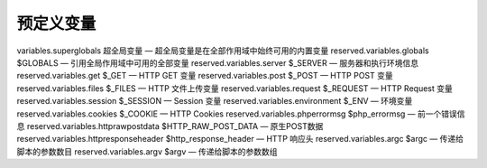 预定义变量
=================================

variables.superglobals 超全局变量 — 超全局变量是在全部作用域中始终可用的内置变量
reserved.variables.globals $GLOBALS — 引用全局作用域中可用的全部变量
reserved.variables.server $_SERVER — 服务器和执行环境信息
reserved.variables.get $_GET — HTTP GET 变量
reserved.variables.post $_POST — HTTP POST 变量
reserved.variables.files $_FILES — HTTP 文件上传变量
reserved.variables.request $_REQUEST — HTTP Request 变量
reserved.variables.session $_SESSION — Session 变量
reserved.variables.environment $_ENV — 环境变量
reserved.variables.cookies $_COOKIE — HTTP Cookies
reserved.variables.phperrormsg $php_errormsg — 前一个错误信息
reserved.variables.httprawpostdata $HTTP_RAW_POST_DATA — 原生POST数据
reserved.variables.httpresponseheader $http_response_header — HTTP 响应头
reserved.variables.argc $argc — 传递给脚本的参数数目
reserved.variables.argv $argv — 传递给脚本的参数数组
